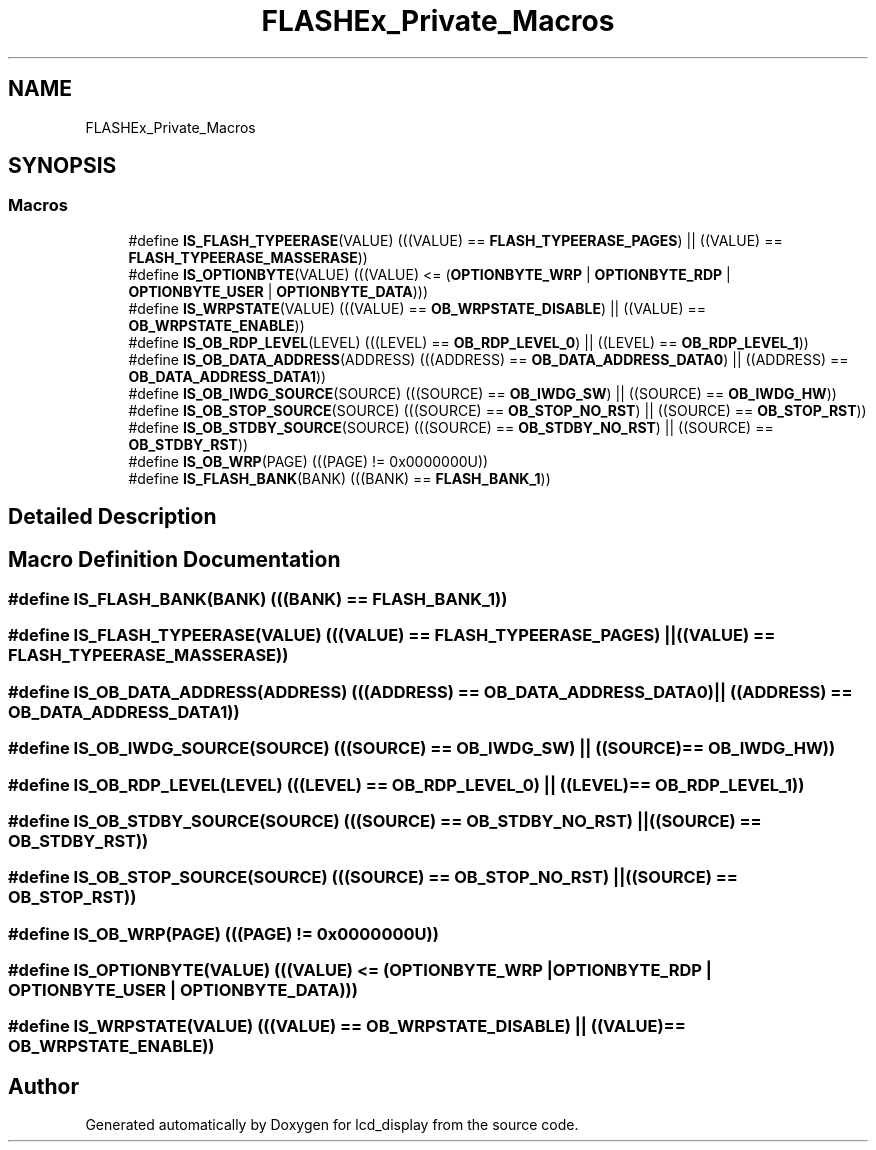 .TH "FLASHEx_Private_Macros" 3 "Thu Oct 29 2020" "lcd_display" \" -*- nroff -*-
.ad l
.nh
.SH NAME
FLASHEx_Private_Macros
.SH SYNOPSIS
.br
.PP
.SS "Macros"

.in +1c
.ti -1c
.RI "#define \fBIS_FLASH_TYPEERASE\fP(VALUE)   (((VALUE) == \fBFLASH_TYPEERASE_PAGES\fP) || ((VALUE) == \fBFLASH_TYPEERASE_MASSERASE\fP))"
.br
.ti -1c
.RI "#define \fBIS_OPTIONBYTE\fP(VALUE)   (((VALUE) <= (\fBOPTIONBYTE_WRP\fP | \fBOPTIONBYTE_RDP\fP | \fBOPTIONBYTE_USER\fP | \fBOPTIONBYTE_DATA\fP)))"
.br
.ti -1c
.RI "#define \fBIS_WRPSTATE\fP(VALUE)   (((VALUE) == \fBOB_WRPSTATE_DISABLE\fP) || ((VALUE) == \fBOB_WRPSTATE_ENABLE\fP))"
.br
.ti -1c
.RI "#define \fBIS_OB_RDP_LEVEL\fP(LEVEL)   (((LEVEL) == \fBOB_RDP_LEVEL_0\fP) || ((LEVEL) == \fBOB_RDP_LEVEL_1\fP))"
.br
.ti -1c
.RI "#define \fBIS_OB_DATA_ADDRESS\fP(ADDRESS)   (((ADDRESS) == \fBOB_DATA_ADDRESS_DATA0\fP) || ((ADDRESS) == \fBOB_DATA_ADDRESS_DATA1\fP))"
.br
.ti -1c
.RI "#define \fBIS_OB_IWDG_SOURCE\fP(SOURCE)   (((SOURCE) == \fBOB_IWDG_SW\fP) || ((SOURCE) == \fBOB_IWDG_HW\fP))"
.br
.ti -1c
.RI "#define \fBIS_OB_STOP_SOURCE\fP(SOURCE)   (((SOURCE) == \fBOB_STOP_NO_RST\fP) || ((SOURCE) == \fBOB_STOP_RST\fP))"
.br
.ti -1c
.RI "#define \fBIS_OB_STDBY_SOURCE\fP(SOURCE)   (((SOURCE) == \fBOB_STDBY_NO_RST\fP) || ((SOURCE) == \fBOB_STDBY_RST\fP))"
.br
.ti -1c
.RI "#define \fBIS_OB_WRP\fP(PAGE)   (((PAGE) != 0x0000000U))"
.br
.ti -1c
.RI "#define \fBIS_FLASH_BANK\fP(BANK)   (((BANK) == \fBFLASH_BANK_1\fP))"
.br
.in -1c
.SH "Detailed Description"
.PP 

.SH "Macro Definition Documentation"
.PP 
.SS "#define IS_FLASH_BANK(BANK)   (((BANK) == \fBFLASH_BANK_1\fP))"

.SS "#define IS_FLASH_TYPEERASE(VALUE)   (((VALUE) == \fBFLASH_TYPEERASE_PAGES\fP) || ((VALUE) == \fBFLASH_TYPEERASE_MASSERASE\fP))"

.SS "#define IS_OB_DATA_ADDRESS(ADDRESS)   (((ADDRESS) == \fBOB_DATA_ADDRESS_DATA0\fP) || ((ADDRESS) == \fBOB_DATA_ADDRESS_DATA1\fP))"

.SS "#define IS_OB_IWDG_SOURCE(SOURCE)   (((SOURCE) == \fBOB_IWDG_SW\fP) || ((SOURCE) == \fBOB_IWDG_HW\fP))"

.SS "#define IS_OB_RDP_LEVEL(LEVEL)   (((LEVEL) == \fBOB_RDP_LEVEL_0\fP) || ((LEVEL) == \fBOB_RDP_LEVEL_1\fP))"

.SS "#define IS_OB_STDBY_SOURCE(SOURCE)   (((SOURCE) == \fBOB_STDBY_NO_RST\fP) || ((SOURCE) == \fBOB_STDBY_RST\fP))"

.SS "#define IS_OB_STOP_SOURCE(SOURCE)   (((SOURCE) == \fBOB_STOP_NO_RST\fP) || ((SOURCE) == \fBOB_STOP_RST\fP))"

.SS "#define IS_OB_WRP(PAGE)   (((PAGE) != 0x0000000U))"

.SS "#define IS_OPTIONBYTE(VALUE)   (((VALUE) <= (\fBOPTIONBYTE_WRP\fP | \fBOPTIONBYTE_RDP\fP | \fBOPTIONBYTE_USER\fP | \fBOPTIONBYTE_DATA\fP)))"

.SS "#define IS_WRPSTATE(VALUE)   (((VALUE) == \fBOB_WRPSTATE_DISABLE\fP) || ((VALUE) == \fBOB_WRPSTATE_ENABLE\fP))"

.SH "Author"
.PP 
Generated automatically by Doxygen for lcd_display from the source code\&.
